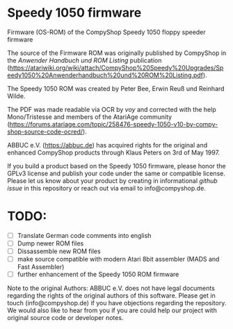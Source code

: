 * Speedy 1050 firmware

Firmware (OS-ROM) of the CompyShop Speedy 1050 floppy speeder firmware

The source of the Firmware ROM was originally published by CompyShop
in the /Anwender Handbuch und ROM Listing/ publication
(https://atariwiki.org/wiki/attach/CompyShop%20Speedy%20Upgrades/Speedy1050%20Anwenderhandbuch%20und%20ROM%20Listing.pdf).

The Speedy 1050 ROM was created by Peter Bee, Erwin Reuß und Reinhard Wilde.

The PDF was made readable via OCR by /voy/ and corrected with the help
Mono/Tristesse and members of the AtariAge community
(https://forums.atariage.com/topic/258476-speedy-1050-v10-by-compy-shop-source-code-ocred/).

ABBUC e.V. (https://abbuc.de) has acquired rights for the original and
enhanced CompyShop products through Klaus Peters on 3rd of May 1997.

If you build a product based on the Speedy 1050 firmware, please honor
the GPLv3 license and publish your code under the same or compatible
license. Please let us know about your product by creating in
informational /github issue/ in this repository or reach out via email
to info@compyshop.de.

* TODO:

 * [ ] Translate German code comments into english
 * [ ] Dump newer ROM files
 * [ ] Dissassemble new ROM files
 * [ ] make source compatible with modern Atari 8bit assembler (MADS and Fast Assembler)
 * [ ] further enhancement of the Speedy 1050 ROM firmware

Note to the original Authors: ABBUC e.V. does not have legal documents
regarding the rights of the original authors of this software. Please
get in touch (info@compyshop.de) if you have objections regarding the
repository. We would also like to hear from you if you are could help
our project with original source code or developer notes.

